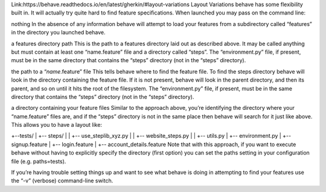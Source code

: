 Link:https://behave.readthedocs.io/en/latest/gherkin/#layout-variations
Layout Variations
behave has some flexibility built in. It will actually try quite hard to find feature specifications. When launched you may pass on the command line:

nothing
In the absence of any information behave will attempt to load your features from a subdirectory called “features” in the directory you launched behave.

a features directory path
This is the path to a features directory laid out as described above. It may be called anything but must contain at least one “name.feature” file and a directory called “steps”. The “environment.py” file, if present, must be in the same directory that contains the “steps” directory (not in the “steps” directory).

the path to a “*name*.feature” file
This tells behave where to find the feature file. To find the steps directory behave will look in the directory containing the feature file. If it is not present, behave will look in the parent directory, and then its parent, and so on until it hits the root of the filesystem. The “environment.py” file, if present, must be in the same directory that contains the “steps” directory (not in the “steps” directory).

a directory containing your feature files
Similar to the approach above, you’re identifying the directory where your “name.feature” files are, and if the “steps” directory is not in the same place then behave will search for it just like above. This allows you to have a layout like:

+--tests/
|    +-- steps/
|    |    +-- use_steplib_xyz.py
|    |    +-- website_steps.py
|    |    +-- utils.py
|    +-- environment.py
|    +-- signup.feature
|    +-- login.feature
|    +-- account_details.feature
Note that with this approach, if you want to execute behave without having to explicitly specify the directory (first option) you can set the paths setting in your configuration file (e.g. paths=tests).

If you’re having trouble setting things up and want to see what behave is doing in attempting to find your features use the “-v” (verbose) command-line switch.

